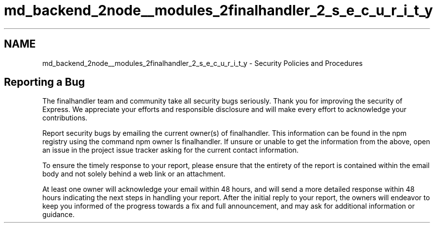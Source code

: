 .TH "md_backend_2node__modules_2finalhandler_2_s_e_c_u_r_i_t_y" 3 "My Project" \" -*- nroff -*-
.ad l
.nh
.SH NAME
md_backend_2node__modules_2finalhandler_2_s_e_c_u_r_i_t_y \- Security Policies and Procedures 
.PP
 
.SH "Reporting a Bug"
.PP
The \fRfinalhandler\fP team and community take all security bugs seriously\&. Thank you for improving the security of Express\&. We appreciate your efforts and responsible disclosure and will make every effort to acknowledge your contributions\&.
.PP
Report security bugs by emailing the current owner(s) of \fRfinalhandler\fP\&. This information can be found in the npm registry using the command \fRnpm owner ls finalhandler\fP\&. If unsure or unable to get the information from the above, open an issue in the \fRproject issue tracker\fP asking for the current contact information\&.
.PP
To ensure the timely response to your report, please ensure that the entirety of the report is contained within the email body and not solely behind a web link or an attachment\&.
.PP
At least one owner will acknowledge your email within 48 hours, and will send a more detailed response within 48 hours indicating the next steps in handling your report\&. After the initial reply to your report, the owners will endeavor to keep you informed of the progress towards a fix and full announcement, and may ask for additional information or guidance\&. 
